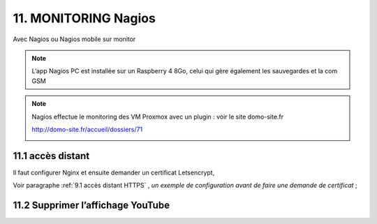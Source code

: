 11. MONITORING Nagios
---------------------
Avec Nagios ou Nagios mobile sur monitor

.. note::

   L’app Nagios PC est installée sur un Raspberry 4 8Go, celui qui gère également les sauvegardes et la com GSM

|image668|

|image669|

.. note::
   
   Nagios effectue le monitoring des VM Proxmox avec un plugin : voir le site domo-site.fr

   http://domo-site.fr/accueil/dossiers/71

   |image670|


11.1 accès distant 
^^^^^^^^^^^^^^^^^^
Il faut configurer Nginx et ensuite demander un certificat Letsencrypt,

Voir paragraphe :ref:`9.1 accès distant HTTPS` , *un exemple de configuration avant de faire une demande de certificat* ; 

11.2 Supprimer l’affichage YouTube
^^^^^^^^^^^^^^^^^^^^^^^^^^^^^^^^^^


.. |image668| image:: ../media/image668.webp
   :width: 533px
.. |image669| image:: ../media/image669.webp
   :width: 537px
.. |image670| image:: ../media/image670.webp
   :width: 601px
